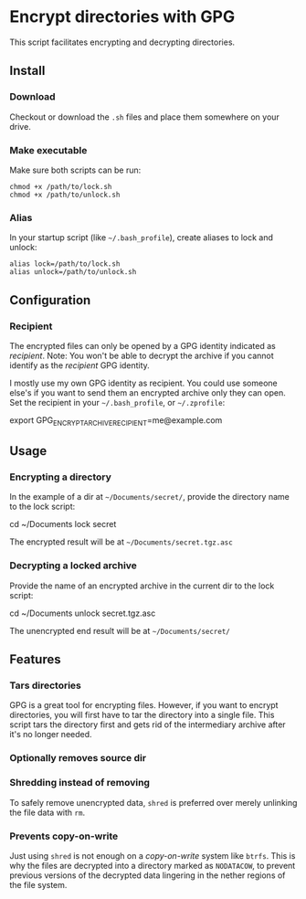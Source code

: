 * Encrypt directories with GPG
This script facilitates encrypting and decrypting directories.

** Install
*** Download
Checkout or download the =.sh= files and place them somewhere on your drive.
*** Make executable
Make sure both scripts can be run:
#+begin_example
chmod +x /path/to/lock.sh
chmod +x /path/to/unlock.sh
#+end_example
*** Alias
In your startup script (like =~/.bash_profile=), create aliases to lock and unlock:
#+begin_example
alias lock=/path/to/lock.sh
alias unlock=/path/to/unlock.sh
#+end_example
** Configuration
*** Recipient
The encrypted files can only be opened by a GPG identity indicated as /recipient/.
Note: You won't be able to decrypt the archive if you cannot identify as the /recipient/ GPG identity.

I mostly use my own GPG identity as recipient.
You could use someone else's if you want to send them an encrypted archive only they can open.
Set the recipient in your =~/.bash_profile=, or =~/.zprofile=:
#+begin_example bash
export GPG_ENCRYPT_ARCHIVE_RECIPIENT=me@example.com
#+end_example
** Usage
*** Encrypting a directory
In the example of a dir at =~/Documents/secret/=,
provide the directory name to the lock script:
#+begin_example bash
cd ~/Documents
lock secret
#+end_example
The encrypted result will be at =~/Documents/secret.tgz.asc=
*** Decrypting a locked archive
Provide the name of an encrypted archive in the current dir to the lock script:
#+begin_example bash
cd ~/Documents
unlock secret.tgz.asc
#+end_example
The unencrypted end result will be at =~/Documents/secret/=
** Features
*** Tars directories
GPG is a great tool for encrypting files.
However, if you want to encrypt directories, you will first have to tar the directory into a single file. This script tars the directory first and gets rid of the intermediary archive after it's no longer needed.
*** Optionally removes source dir
*** Shredding instead of removing
To safely remove unencrypted data, =shred= is preferred over merely unlinking the file data with =rm=.
*** Prevents copy-on-write
Just using =shred= is not enough on a /copy-on-write/ system like =btrfs=.
This is why the files are decrypted into a directory marked as =NODATACOW=, to prevent previous versions of the decrypted data lingering in the nether regions of the file system.
